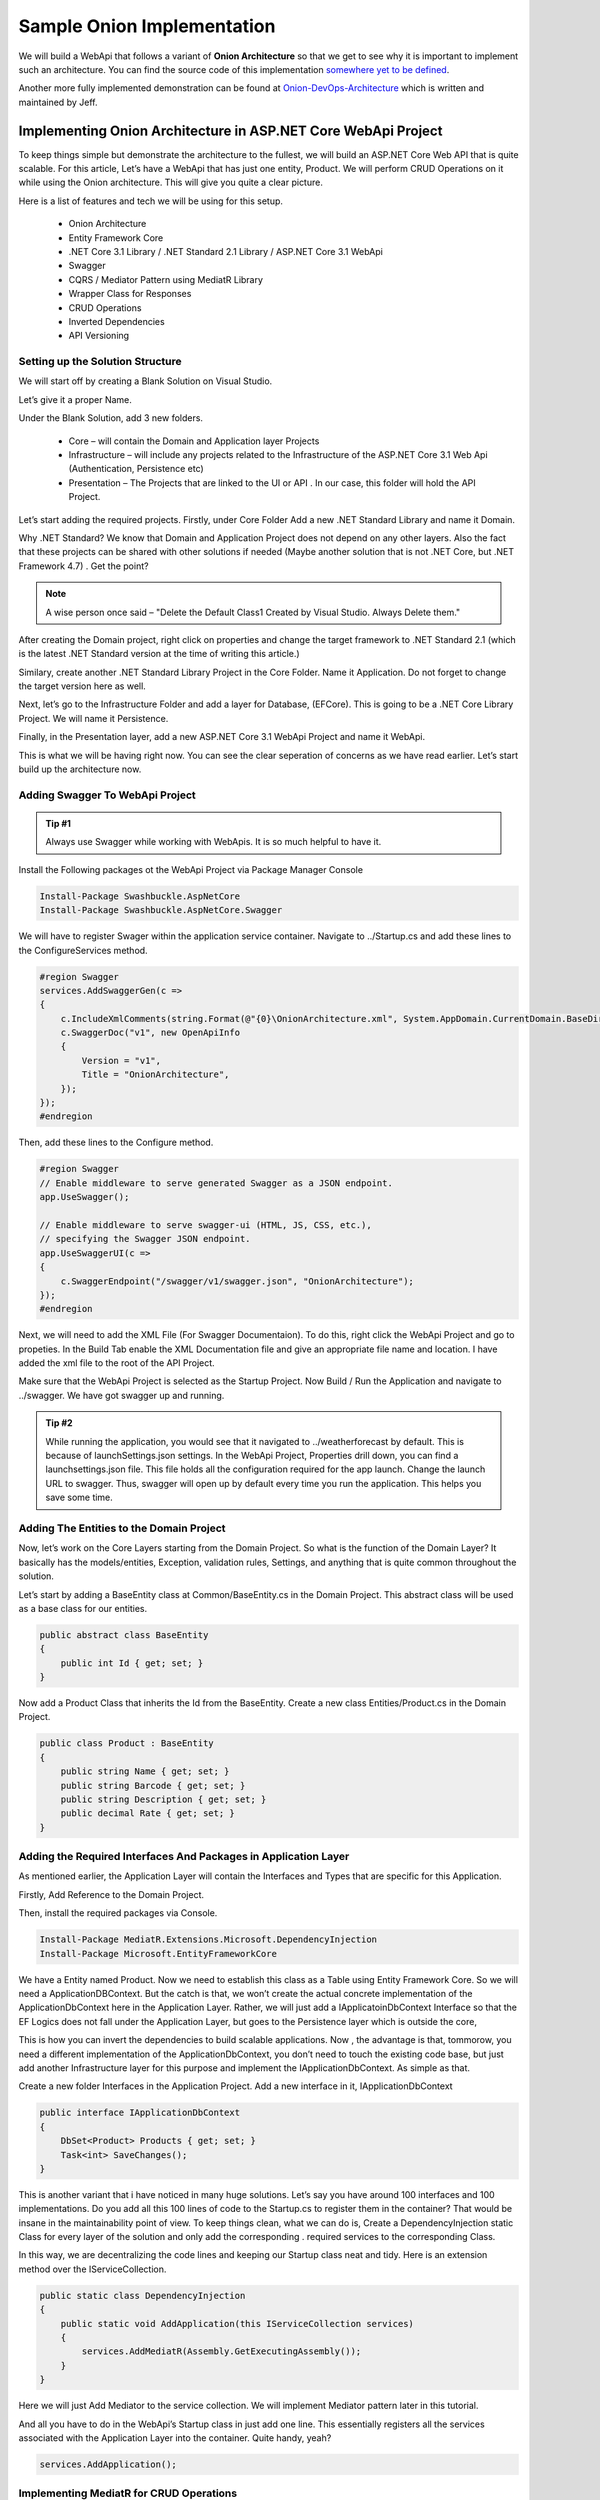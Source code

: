 Sample Onion Implementation
===========================

We will build a WebApi that follows a variant of **Onion Architecture** so that we get to see why it is important to implement 
such an architecture.   You can find the source code of this implementation `somewhere yet to be defined`_.

.. _`somewhere yet to be defined`: https://github.com/Allann/FreightRate

Another more fully implemented demonstration can be found at `Onion-DevOps-Architecture`_ which is written and maintained by Jeff.

.. _`Onion-DevOps-Architecture`: https://dev.azure.com/clearmeasurelabs/Onion-DevOps-Architecture

Implementing Onion Architecture in ASP.NET Core WebApi Project
--------------------------------------------------------------

To keep things simple but demonstrate the architecture to the fullest, we will build an ASP.NET Core Web API that is quite scalable. For this article, Let’s have a WebApi that has just one entity, Product. We will perform CRUD Operations on it while using the Onion architecture. This will give you quite a clear picture.

Here is a list of features and tech we will be using for this setup.

 * Onion Architecture
 * Entity Framework Core
 * .NET Core 3.1 Library / .NET Standard 2.1 Library / ASP.NET Core 3.1 WebApi
 * Swagger
 * CQRS / Mediator Pattern using MediatR Library
 * Wrapper Class for Responses
 * CRUD Operations
 * Inverted Dependencies
 * API Versioning

Setting up the Solution Structure
^^^^^^^^^^^^^^^^^^^^^^^^^^^^^^^^^

We will start off by creating a Blank Solution on Visual Studio.

.. image:: /_static/images/blank.png
   :width: 50%

Let’s give it a proper Name.

.. image:: /_static/images/newproject.png
   :width: 50%

Under the Blank Solution, add 3 new folders.

 * Core – will contain the Domain and Application layer Projects
 * Infrastructure – will include any projects related to the Infrastructure of the ASP.NET Core 3.1 Web Api (Authentication, Persistence etc)
 * Presentation – The Projects that are linked to the UI or API . In our case, this folder will hold the API Project.

.. image:: /_static/images/blanksolution-1.png
   :width: 50%

Let’s start adding the required projects. Firstly, under Core Folder Add a new .NET Standard Library and name it Domain.

Why .NET Standard? We know that Domain and Application Project does not depend on any other layers. Also the fact that these projects can be shared with other solutions if needed (Maybe another solution that is not .NET Core, but .NET Framework 4.7) . Get the point?

.. image:: /_static/images/domain-1024x485.png
   :width: 50%

.. note:: 

   A wise person once said – "Delete the Default Class1 Created by Visual Studio. Always Delete them."

After creating the Domain project, right click on properties and change the target framework to .NET Standard 2.1 (which is the latest .NET Standard version at the time of writing this article.)

.. image:: /_static/images/domainproperties-1024x476.png
   :width: 50%

Similary, create another .NET Standard Library Project in the Core Folder. Name it Application. Do not forget to change the target version here as well.

Next, let’s go to the Infrastructure Folder and add a layer for Database, (EFCore). This is going to be a .NET Core Library Project. We will name it Persistence.

.. image:: /_static/images/persistence-1024x531.png
   :width: 50%

Finally, in the Presentation layer, add a new ASP.NET Core 3.1 WebApi Project and name it WebApi.

.. image:: /_static/images/api.png
   :width: 50%

This is what we will be having right now. You can see the clear seperation of concerns as we have read earlier. Let’s start build up the architecture now.

.. image:: /_static/images/finalstrcuture.png
   :width: 50%

Adding Swagger To WebApi Project
^^^^^^^^^^^^^^^^^^^^^^^^^^^^^^^^

.. admonition:: Tip #1 

   Always use Swagger while working with WebApis. It is so much helpful to have it.

Install the Following packages ot the WebApi Project via Package Manager Console

.. code-block:: rst

   Install-Package Swashbuckle.AspNetCore
   Install-Package Swashbuckle.AspNetCore.Swagger

We will have to register Swager within the application service container. Navigate to ../Startup.cs and add these lines to the ConfigureServices method.

.. code-block:: csharp

   #region Swagger
   services.AddSwaggerGen(c =>
   {
       c.IncludeXmlComments(string.Format(@"{0}\OnionArchitecture.xml", System.AppDomain.CurrentDomain.BaseDirectory));
       c.SwaggerDoc("v1", new OpenApiInfo
       {
           Version = "v1",
           Title = "OnionArchitecture",
       });
   });
   #endregion

Then, add these lines to the Configure method.

.. code-block:: csharp

   #region Swagger
   // Enable middleware to serve generated Swagger as a JSON endpoint.
   app.UseSwagger();

   // Enable middleware to serve swagger-ui (HTML, JS, CSS, etc.),
   // specifying the Swagger JSON endpoint.
   app.UseSwaggerUI(c =>
   {
       c.SwaggerEndpoint("/swagger/v1/swagger.json", "OnionArchitecture");
   });
   #endregion

Next, we will need to add the XML File (For Swagger Documentaion). To do this, right click the WebApi Project and go to propeties. In the Build Tab enable the XML Documentation file and give an appropriate file name and location. I have added the xml file to the root of the API Project.

.. image:: /_static/images/xml-1024x476.png
   :width: 50%

Make sure that the WebApi Project is selected as the Startup Project. Now Build / Run the Application and navigate to ../swagger. We have got swagger up and running.

.. image:: /_static/images/swagger-980x479.png
   :width: 50%

.. admonition:: Tip #2 

   While running the application, you would see that it navigated to ../weatherforecast by default. This is because of launchSettings.json settings. In the WebApi Project, Properties drill down, you can find a launchsettings.json file. This file holds all the configuration required for the app launch. Change the launch URL to swagger. Thus, swagger will open up by default every time you run the application. This helps you save some time.

.. image:: /_static/images/launch.png
   :width: 50%

Adding The Entities to the Domain Project
^^^^^^^^^^^^^^^^^^^^^^^^^^^^^^^^^^^^^^^^^

Now, let’s work on the Core Layers starting from the Domain Project. So what is the function of the Domain Layer? It basically has the models/entities, Exception, validation rules, Settings, and anything that is quite common throughout the solution.

Let’s start by adding a BaseEntity class at Common/BaseEntity.cs in the Domain Project. This abstract class will be used as a base class for our entities.

.. code-block:: csharp

   public abstract class BaseEntity
   {
       public int Id { get; set; }
   }

Now add a Product Class that inherits the Id from the BaseEntity. Create a new class Entities/Product.cs in the Domain Project.

.. code-block:: csharp

   public class Product : BaseEntity
   {
       public string Name { get; set; }
       public string Barcode { get; set; }
       public string Description { get; set; }
       public decimal Rate { get; set; }
   }

Adding the Required Interfaces And Packages in Application Layer
^^^^^^^^^^^^^^^^^^^^^^^^^^^^^^^^^^^^^^^^^^^^^^^^^^^^^^^^^^^^^^^^

As mentioned earlier, the Application Layer will contain the Interfaces and Types that are specific for this Application.

Firstly, Add Reference to the Domain Project.

Then, install the required packages via Console.

.. code-block:: rst

   Install-Package MediatR.Extensions.Microsoft.DependencyInjection
   Install-Package Microsoft.EntityFrameworkCore

We have a Entity named Product. Now we need to establish this class as a Table using Entity Framework Core. So we will need a ApplicationDBContext. But the catch is that, we won’t create the actual concrete implementation of the ApplicationDbContext here in the Application Layer. Rather, we will just add a IApplicatoinDbContext Interface so that the EF Logics does not fall under the Application Layer, but goes to the Persistence layer which is outside the core,

This is how you can invert the dependencies to build scalable applications. Now , the advantage is that, tommorow, you need a different implementation of the ApplicationDbContext, you don’t need to touch the existing code base, but just add another Infrastructure layer for this purpose and implement the IApplicationDbContext. As simple as that.

Create a new folder Interfaces in the Application Project. Add a new interface in it, IApplicationDbContext

.. code-block:: csharp

   public interface IApplicationDbContext
   {
       DbSet<Product> Products { get; set; }
       Task<int> SaveChanges();
   }

This is another variant that i have noticed in many huge solutions. Let’s say you have around 100 interfaces and 100 implementations. Do you add all this 100 lines of code to the Startup.cs to register them in the container? That would be insane in the maintainability point of view. To keep things clean, what we can do is, Create a DependencyInjection static Class for every layer of the solution and only add the corresponding . required services to the corresponding Class.

In this way, we are decentralizing the code lines and keeping our Startup class neat and tidy. Here is an extension method over the IServiceCollection.

.. code-block:: csharp

   public static class DependencyInjection
   {
       public static void AddApplication(this IServiceCollection services)
       {
           services.AddMediatR(Assembly.GetExecutingAssembly());
       }
   }

Here we will just Add Mediator to the service collection. We will implement Mediator pattern later in this tutorial.

And all you have to do in the WebApi’s Startup class in just add one line. This essentially registers all the services associated with the Application Layer into the container. Quite handy, yeah?

.. code-block:: csharp

   services.AddApplication();

Implementing MediatR for CRUD Operations
^^^^^^^^^^^^^^^^^^^^^^^^^^^^^^^^^^^^^^^^

In Application Layer, Create a New Folder called Features. This will have all the logics related to each Feature / Entity. Under this folder, add a new one and name it ProductFeatures. Then add a Commands and Queries folder to it.

I have already written a detailed article on MediatR and CQRS pattern in ASP.NET Core 3.1 WebApi Project. You can follow that article and add the Required Commands and Handlers to the Application Layer.

.. image:: /_static/images/cqrs.png
   :width: 50%

I will add the links to the source code of each file. Basically these 5 Classes would cover our CRUD Operations implementation. Make sure that you have gone through my article about CQRS for ASP.NET Core before proceeding.

 * CreateCommand
 * DeleteCommand
 * UpdateCommand
 * GetAllQuery
 * GetByIdQuery

Setting Up EF Core on the Persistence Project
^^^^^^^^^^^^^^^^^^^^^^^^^^^^^^^^^^^^^^^^^^^^^

Firstly, add a connection string to the appsettings.json found in the WebApi Project.

.. code-block:: json

   {
      "ConnectionStrings": 
      {
         "DefaultConnection": "Server=(localdb)\\mssqllocaldb;Database=onionDb;Trusted_Connection=True;MultipleActiveResultSets=true"
      }
   }

With the CRUD logics out of the ways, let’s setup EFCore in the Persistence Layer and try to generate a database. Install the following packages to the Persistence Project.

.. code-block:: rst

   Install-Package Microsoft.EntityFrameworkCore
   Install-Package Microsoft.EntityFrameworkCore.SqlServer

Remember we created an IApplicationDBContext Interface in the Application Layer? This is where we will be implementing it. Create a new folder named Context and add a new class ApplicationDbContext. This class will implement IApplicationDBContext.

.. code-block:: csharp

   public class ApplicationDbContext : DbContext, IApplicationDbContext
   {
       public ApplicationDbContext(DbContextOptions<ApplicationDbContext> options)
           : base(options)
       {
       }
       public DbSet<Product> Products { get; set; }
       public async Task<int> SaveChanges()
       {
           return await base.SaveChangesAsync();
       }
   }

We will have to register IApplicationDBContext and bind it to ApplicationDbContext, right? Similar to the Application layer, we will have to create a new class just to register the dependencies and services of this layer to the service container.

Add a new static class, DependencyInjection

.. code-block:: csharp

   public static class DependencyInjection
   {
       public static void AddPersistence(this IServiceCollection services, IConfiguration configuration)
       {
           services.AddDbContext<ApplicationDbContext>(options =>
               options.UseSqlServer(
                   configuration.GetConnectionString("DefaultConnection"),
                   b => b.MigrationsAssembly(typeof(ApplicationDbContext).Assembly.FullName)));
           services.AddScoped<IApplicationDbContext>(provider => provider.GetService<ApplicationDbContext>());
       }
   }

And in the Startup class/ ConfigureServices method of the WebApi Just Add the following line. You can now see the advantage of this kind of approach.

.. code-block:: csharp

   services.AddPersistence(Configuration);

Generate the Migrations and the Database
^^^^^^^^^^^^^^^^^^^^^^^^^^^^^^^^^^^^^^^^

As our ApplicationDbContext is configured, let’s generate the migrations and ultimately create a Database using Ef Core Tools – Code First Approach.

Install the following packages in the WebApi Project.

.. code-block:: rst

   Install-Package Microsoft.EntityFrameworkCore.Tools
   Install-Package Microsoft.EntityFrameworkCore.Design

Now, open up the package manager console and select the Persistence project as the default prject (as mentioned in the sceenshot below.). This is because the actual ApplicationDBContext is implemented in the Persistence layer, remember?

Then, run the following commands to add migrations and to generate / update the database.

.. code-block:: rst

   add-migration Initial
   update-database

.. image:: /_static/images/pmc.png
   :width: 50%

You will get a ‘Done’ message.

Adding API Versioning
^^^^^^^^^^^^^^^^^^^^^

Just to make our solution a bit more clean, let’s also add API Versioning to the WebAPI.

I have written a detailed article on API Versioning in ASP.NET Core 3.1 WebApi. Feel feel to read it to get a complete idea of this concept.

Install the required package.

.. code-block:: rst

    Install-Package Microsoft.AspNetCore.Mvc.Versioning

In the Startup/ConfigureServices of the API project, add these lines to register the Versioning.

.. code-block:: csharp

    #region API Versioning
    // Add API Versioning to the Project
    services.AddApiVersioning(config =>
    {
        // Specify the default API Version as 1.0
        config.DefaultApiVersion = new ApiVersion(1, 0);
        // If the client hasn't specified the API version in the request, use the default API version number 
        config.AssumeDefaultVersionWhenUnspecified = true;
        // Advertise the API versions supported for the particular endpoint
        config.ReportApiVersions = true;
    });
    #endregion

Setting up the Controllers
^^^^^^^^^^^^^^^^^^^^^^^^^^

This is the final step of setting up Onion Architecture In ASP.NET Core. We will have to wire up a controller to the Application Layer.

Create a Base Api Controller. This will be an Empty API Controller which will have Api Versioning enabled in the Attribute and also a MediatR object. What is aim of this Base Controller? It is just to reduce the lines of code. Say, we add a new controller. We will not have to re-define the API Versioning route nor the Mediatr object. But we will just add the BaseAPI Controller as the base class. Get it? I will show it in implementation.

Add new Empty API Controller in the Controllers folder and name it BaseApiController.

.. code-block:: csharp

    using MediatR;
    using Microsoft.AspNetCore.Http;
    using Microsoft.AspNetCore.Mvc;
    using Microsoft.Extensions.DependencyInjection;
    namespace WebApi.Controllers
    {
        [ApiController]
        [Route("api/v{version:apiVersion}/[controller]")]
        public abstract class BaseApiController : ControllerBase
        {
            private IMediator _mediator;
            protected IMediator Mediator => _mediator ??= HttpContext.RequestServices.GetService<IMediator>();
        }
    }

You can see that we are adding the API Versioning data to the route attribute and also creating a IMediator object.

Next, let’s create our actual ENtity endpoint. Create a new folder inside the Controllers folder and name it ‘v1’. This means that this folder will contain all the Version 1 API Controllers. Read more about API Versioning to understand the need for this here.

Inside the v1 Folder, add a new empty API Controller named ProductController. Since this is a very basic controller that calls the mediator object, I will not go in deep. However, I have previously written a detailed article on CQRS implementation in ASP.NET Core 3.1 API. You could go through that article which covers the same scenario. Read it here.

.. code-block:: csharp

    [ApiVersion("1.0")]
    public class ProductController : BaseApiController
    {
        /// <summary>
        /// Creates a New Product.
        /// </summary>
        /// <param name="command"></param>
        /// <returns></returns>
        [HttpPost]
        public async Task<IActionResult> Create(CreateProductCommand command)
        {
            return Ok(await Mediator.Send(command));
        }
        /// <summary>
        /// Gets all Products.
        /// </summary>
        /// <returns></returns>
        [HttpGet]
        public async Task<IActionResult> GetAll()
        {
            return Ok(await Mediator.Send(new GetAllProductsQuery()));
        }
        /// <summary>
        /// Gets Product Entity by Id.
        /// </summary>
        /// <param name="id"></param>
        /// <returns></returns>
        [HttpGet("{id}")]
        public async Task<IActionResult> GetById(int id)
        {
            return Ok(await Mediator.Send(new GetProductByIdQuery { Id = id }));
        }
        /// <summary>
        /// Deletes Product Entity based on Id.
        /// </summary>
        /// <param name="id"></param>
        /// <returns></returns>
        [HttpDelete("{id}")]
        public async Task<IActionResult> Delete(int id)
        {
            return Ok(await Mediator.Send(new DeleteProductByIdCommand { Id = id }));
        }
        /// <summary>
        /// Updates the Product Entity based on Id.   
        /// </summary>
        /// <param name="id"></param>
        /// <param name="command"></param>
        /// <returns></returns>
        [HttpPut("[action]")]
        public async Task<IActionResult> Update(int id, UpdateProductCommand command)
        {
            if (id != command.Id)
            {
                return BadRequest();
            }
            return Ok(await Mediator.Send(command));
        }
    }

That’s quite everything in this simple yet powerful implementation of Onion Architecture in ASP.NET Core. Build the application and let’s test it.

Since we are already talking about a form of Clean Architecture in ASP.NET Core Applications, it would help if you read about certain tips to write clean and scalable C# Code. This knowledge will drastically improve the way you start building applications in .NET – Read the article here (20 Tips to write Clean C# Code)

Testing
-------

Run the application and open up Swagger. We will do a simple test to ensure that our solution works. I will just create a new product and make a request to query all the existing products as well.

.. image:: /_static/images/create-new-product-980x489.png
   :width: 50%

.. image:: /_static/images/get-all-980x489.png
   :width: 50%

You can see that we receive the expected data.

